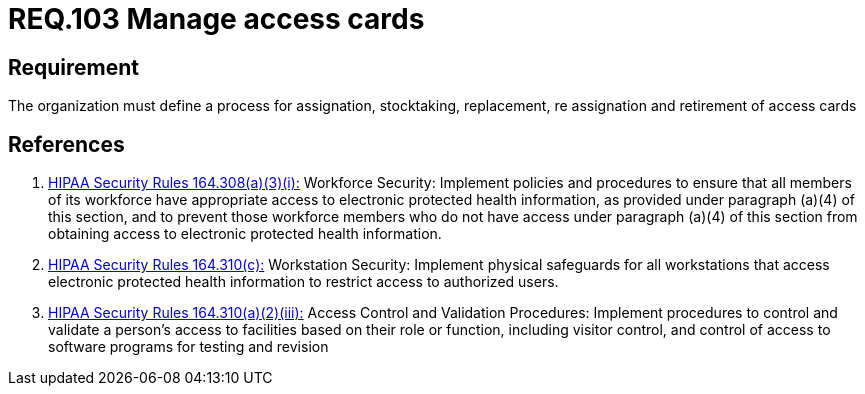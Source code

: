 :slug: rules/103/
:category: authorization
:description: This document contains the details of the security requirements related to the definition and management of access control in the organization. This requirement establishes the importance of defining processes to manage access cards for authorized workforce members.
:keywords: Requirement, Security, Physical Access, Cards, Policies, Process
:rules: yes
:extended: yes

= REQ.103 Manage access cards

== Requirement

The organization must define a process
for assignation, stocktaking, replacement, re assignation and retirement
of access cards

== References

. [[r1]] link:https://www.law.cornell.edu/cfr/text/45/164.308[+HIPAA Security Rules+ 164.308(a)(3)(i):]
Workforce Security: Implement policies and procedures
to ensure that all members of its workforce have appropriate access
to electronic protected health information,
as provided under paragraph (a)(4) of this section,
and to prevent those workforce members who do not have access
under paragraph (a)(4) of this section
from obtaining access to electronic protected health information.

. [[r2]] link:https://www.law.cornell.edu/cfr/text/45/164.310[+HIPAA Security Rules+ 164.310(c):]
Workstation Security: Implement physical safeguards for all workstations
that access electronic protected health information
to restrict access to authorized users.

. [[r3]] link:https://www.law.cornell.edu/cfr/text/45/164.310[+HIPAA Security Rules+ 164.310(a)(2)(iii):]
Access Control and Validation Procedures: Implement procedures
to control and validate a person's access to facilities
based on their role or function, including visitor control,
and control of access to software programs for testing and revision
